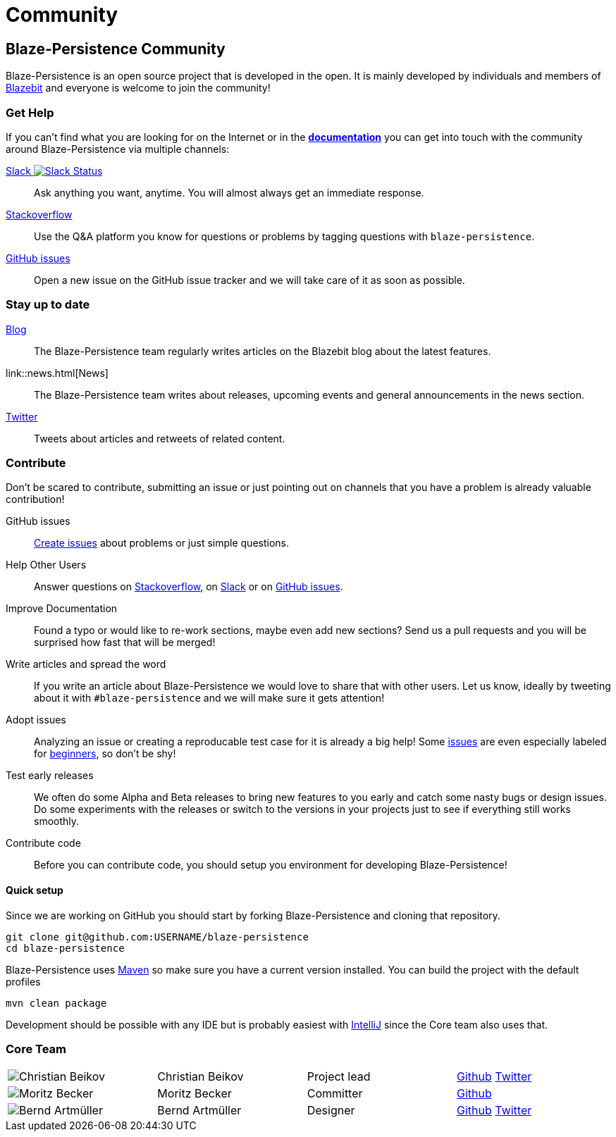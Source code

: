 = Community
:page: community
:jbake-type: index
:jbake-status: published

[.bTop.clearfix]
== Blaze-Persistence Community

[.tCenter]
Blaze-Persistence is an open source project that is developed in the open. It is mainly developed by individuals and members of https://blazebit.com/[Blazebit] and everyone is welcome to join the community!

=== Get Help

If you can't find what you are looking for on the Internet or in the link:documentation.html[*documentation*] you can get into touch with
the community around Blaze-Persistence via multiple channels:

+++<a href="https://blazebit.herokuapp.com">Slack <img src="https://blazebit.herokuapp.com/badge.svg" alt="Slack Status"></a>+++::
Ask anything you want, anytime. You will almost always get an immediate response.

https://stackoverflow.com/questions/ask?tags=java+blaze-persistence[Stackoverflow]::
Use the Q&A platform you know for questions or problems by tagging questions with `blaze-persistence`.

https://github.com/Blazebit/blaze-persistence/issues/new[GitHub issues]::
Open a new issue on the GitHub issue tracker and we will take care of it as soon as possible.

=== Stay up to date

https://blazebit.com/blog.html[Blog]::
The Blaze-Persistence team regularly writes articles on the Blazebit blog about the latest features.

link::news.html[News]::
The Blaze-Persistence team writes about releases, upcoming events and general announcements in the news section.

https://twitter.com/Blazebit[Twitter]::
Tweets about articles and retweets of related content.

[#contribute]
=== Contribute

Don't be scared to contribute, submitting an issue or just pointing out on channels that you have a problem is already valuable contribution!

GitHub issues::
https://github.com/Blazebit/blaze-persistence/issues/new[Create issues] about problems or just simple questions.

Help Other Users::
Answer questions on https://stackoverflow.com/questions/tagged/blaze-persistence[Stackoverflow], on https://blazebit.herokuapp.com[Slack] or on https://github.com/Blazebit/blaze-persistence/issues[GitHub issues].

Improve Documentation::
Found a typo or would like to re-work sections, maybe even add new sections? Send us a pull requests and you will be surprised how fast that will be merged!

Write articles and spread the word::
If you write an article about Blaze-Persistence we would love to share that with other users. Let us know, ideally by tweeting about it with `#blaze-persistence` and we will make sure it gets attention!

Adopt issues::
Analyzing an issue or creating a reproducable test case for it is already a big help! Some https://github.com/Blazebit/blaze-persistence/issues[issues] are even especially labeled for https://github.com/Blazebit/blaze-persistence/issues?q=is%3Aissue+is%3Aopen+label%3A%22beginner+possible%22[beginners], so don't be shy!

Test early releases::
We often do some Alpha and Beta releases to bring new features to you early and catch some nasty bugs or design issues. Do some experiments with the releases or switch to the versions in your projects just to see if everything still works smoothly.

Contribute code::
Before you can contribute code, you should setup you environment for developing Blaze-Persistence!

==== Quick setup

Since we are working on GitHub you should start by forking Blaze-Persistence and cloning that repository.

[source,bash]
----
git clone git@github.com:USERNAME/blaze-persistence
cd blaze-persistence
----

Blaze-Persistence uses https://maven.apache.org/download.cgi[Maven] so make sure you have a current version installed. You can build the project with the default profiles

[source,bash]
----
mvn clean package
----

Development should be possible with any IDE but is probably easiest with https://www.jetbrains.com/idea/[IntelliJ] since the Core team also uses that.

=== Core Team

// 100% apparently doesn't work
[.team,width="99%"]
|===
a| image::christian_head.png[Christian Beikov]  | Christian Beikov | Project lead | https://github.com/beikov[Github] https://twitter.com/c_beikov[Twitter]
a| image::moritz_head.png[Moritz Becker]        | Moritz Becker    | Committer    | https://github.com/Mobe91[Github]
a| image::bernd_head.png[Bernd Artmüller]       | Bernd Artmüller  | Designer     | https://github.com/berndartmueller[Github] https://twitter.com/berndartmueller[Twitter]
|===
